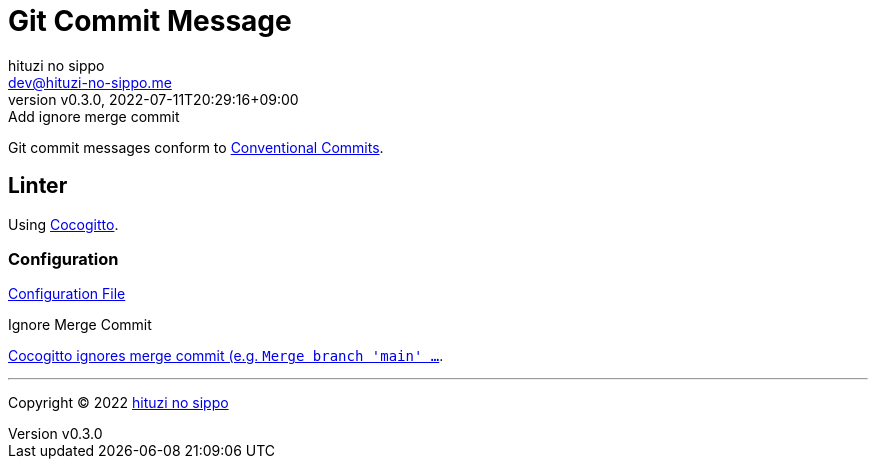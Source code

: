 = Git Commit Message
:author: hituzi no sippo
:email: dev@hituzi-no-sippo.me
:revnumber: v0.3.0
:revdate: 2022-07-11T20:29:16+09:00
:revremark: Add ignore merge commit
:description: Git commit message tools
:copyright: Copyright (C) 2022 {author}
// Custom Attributes
:creation_date: 2022-07-11T15:36:50+09:00
:project_root_directory_path: ../../..

Git commit messages conform to link:https://www.conventionalcommits.org[
Conventional Commits^].

== Linter

:cocogitto_url: https://docs.cocogitto.io
Using link:{cocogitto_url}[Cocogitto^].

:cocogitto_documentation_url: https://docs.cocogitto.io/guide
=== Configuration

link:{project_root_directory_path}/cog.toml[Configuration File^]

.Ignore Merge Commit
link:{cocogitto_documentation_url}#deal-with-merge-commits[
Cocogitto ignores merge commit
(e.g. `Merge branch 'main' ...`, `Merge pull request ...`).
This is because `ignore_merge_commits = true` is set the configuration file^].


'''

:author_link: link:https://github.com/hituzi-no-sippo[{author}^]
Copyright (C) 2022 {author_link}
